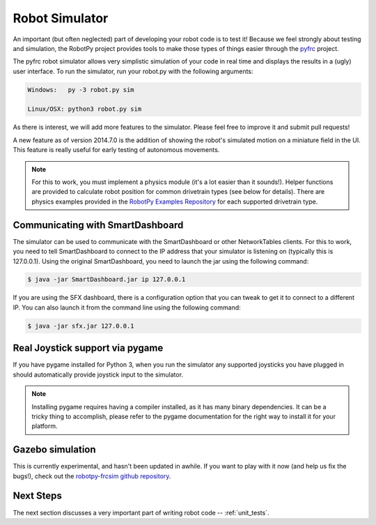 
.. _simulator:

Robot Simulator
===============

An important (but often neglected) part of developing your robot code is to
test it! Because we feel strongly about testing and simulation, the RobotPy
project provides tools to make those types of things easier through the 
`pyfrc <https://github.com/robotpy/pyfrc>`_ project.

The pyfrc robot simulator allows very simplistic simulation of your code
in real time and displays the results in a (ugly) user interface. To run
the simulator, run your robot.py with the following arguments:

.. code-block:: sh

    Windows:   py -3 robot.py sim
    
    Linux/OSX: python3 robot.py sim

As there is interest, we will add more features to the simulator. Please feel
free to improve it and submit pull requests!

A new feature as of version 2014.7.0 is the addition of showing the robot's
simulated motion on a miniature field in the UI. This feature is really useful
for early testing of autonomous movements.

.. note:: For this to work, you must implement a physics module (it's a lot 
   easier than it sounds!). Helper functions are provided to calculate robot
   position for common drivetrain types (see below for details). There are
   physics examples provided in the `RobotPy Examples Repository <https://github.com/robotpy/examples>`_
   for each supported drivetrain type.

..  Adding custom tooltips to motors/sensors (doesn't work in 2015!)
	
	If you move the mouse over the motors/sensors in the simulator user interface,
	you will notice that tooltips are shown which show which type of object is
	using the slot. pyfrc will now read the 'label' attribute from each object,
	and if present it will display that as the tooltip instead. For example::
	
	    motor = wpilib.Jaguar(1)
	    motor.label = 'whatzit motor'
	
	This does not affect operation on the robot, as RobotPy will just ignore
	the extra attribute.

.. _smartdashboard:

Communicating with SmartDashboard
---------------------------------

The simulator can be used to communicate with the SmartDashboard or
other NetworkTables clients. For this to work, you need to tell SmartDashboard
to connect to the IP address that your simulator is listening on (typically
this is 127.0.0.1). Using the original SmartDashboard, you need to launch the
jar using the following command:

.. code-block:: sh

  $ java -jar SmartDashboard.jar ip 127.0.0.1

If you are using the SFX dashboard, there is a configuration option that you 
can tweak to get it to connect to a different IP. You can also launch it from
the command line using the following command:

.. code-block:: sh

  $ java -jar sfx.jar 127.0.0.1

Real Joystick support via pygame
--------------------------------

If you have pygame installed for Python 3, when you run the simulator any
supported joysticks you have plugged in should automatically provide joystick
input to the simulator. 

.. note:: Installing pygame requires having a compiler installed, as it has
          many binary dependencies. It can be a tricky thing to accomplish,
          please refer to the pygame documentation for the right way to install
          it for your platform. 

.. versionadded:: 2015.3.6

Gazebo simulation
-----------------

This is currently experimental, and hasn't been updated in awhile. If you
want to play with it now (and help us fix the bugs!), check out the
`robotpy-frcsim github repository <https://github.com/robotpy/robotpy-frcsim>`_.

Next Steps
----------

The next section discusses a very important part of writing robot code -- :ref:`unit_tests`.
